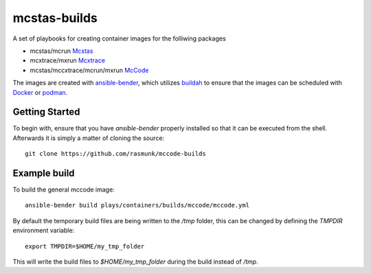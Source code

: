 =============
mcstas-builds
=============

A set of playbooks for creating container images for the folliwing packages

- mcstas/mcrun `Mcstas <https://github.com/McStasMcXtrace/McCode>`_
- mcxtrace/mxrun `Mcxtrace <https://github.com/McStasMcXtrace/McCode>`_
- mcstas/mccxtrace/mcrun/mxrun `McCode <https://github.com/McStasMcXtrace/McCode>`_

The images are created with `ansible-bender <https://github.com/ansible-community/ansible-bender.git>`_,
which utilizes `buildah <https://github.com/containers/buildah>`_ to ensure that the images
can be scheduled with `Docker <https://www.docker.com/>`_ or `podman <https://github.com/containers/libpod>`_.

---------------
Getting Started
---------------
To begin with, ensure that you have `ansible-bender` properly installed so that it can be executed from the shell.
Afterwards it is simply a matter of cloning the source::

    git clone https://github.com/rasmunk/mccode-builds

-------------
Example build
-------------

To build the general mccode image::

    ansible-bender build plays/containers/builds/mccode/mccode.yml

By default the temporary build files are being written to the `/tmp` folder, this can be changed by defining the `TMPDIR` environment variable::

    export TMPDIR=$HOME/my_tmp_folder

This will write the build files to `$HOME/my_tmp_folder` during the build instead of `/tmp`.
